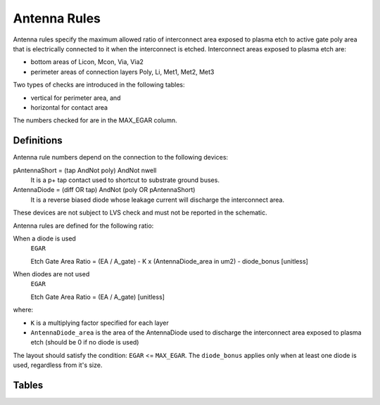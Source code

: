 Antenna Rules
=============

Antenna rules specify the maximum allowed ratio of interconnect area exposed to plasma etch to active gate poly area that is electrically connected to it when the interconnect is etched. Interconnect areas exposed to plasma etch are:

* bottom areas of Licon, Mcon, Via, Via2

* perimeter areas of connection layers Poly, Li, Met1, Met2, Met3

Two types of checks are introduced in the following tables:

* vertical for perimeter area, and

* horizontal for contact area

The numbers checked for are in the MAX_EGAR column.

Definitions
-----------

.. csv-table:: Antenna Rules Definitions
   :file: antenna/definitions.csv
   :header-rows: 1
   :stub-columns: 1

Antenna rule numbers depend on the connection to the following devices:

pAntennaShort = (tap AndNot poly) AndNot nwell
  It is a p+ tap contact used to shortcut to substrate ground buses.

AntennaDiode = (diff OR tap) AndNot (poly OR pAntennaShort)
  It is a reverse biased diode whose leakage current will discharge the interconnect area.

These devices are not subject to LVS check and must not be reported in the schematic.

Antenna rules are defined for the following ratio:

When a diode is used
  ``EGAR``

  Etch Gate Area Ratio = (EA / A_gate) - K x (AntennaDiode_area in um2) - diode_bonus [unitless]

When diodes are not used
  ``EGAR``

  Etch Gate Area Ratio = (EA / A_gate)  [unitless]

where:

* ``K`` is a multiplying factor specified for each layer

* ``AntennaDiode_area`` is the area of the AntennaDiode used to discharge the interconnect area exposed to plasma etch (should be 0 if no diode is used)

The layout should satisfy the condition: ``EGAR`` <= ``MAX_EGAR``. The ``diode_bonus`` applies only when at least one diode is used, regardless from it's size.

Tables
------

.. todo:: Most of these tables should be removed.


.. csv-table:: Table Ia.  Antenna rules (S8D*)
   :file: antenna/table-Ia-antenna-rules-s8d.csv
   :header-rows: 1
   :stub-columns: 1

.. csv-table:: Table Ib. Antenna rules (S8TNV-5R)
   :file: antenna/table-Ib-antenna-rules-s8tnv-5r.csv
   :header-rows: 1
   :stub-columns: 1

.. csv-table:: Table Ic. Antenna rules (S8TM-5R*/S8TMC-5R*/S8TMA-5R*)
   :file: antenna/table-Ic-antenna-rules-s8tm.csv
   :header-rows: 1
   :stub-columns: 1

.. csv-table:: Table Ie. Antenna rules (S8P-5R/SP8P-5R/S8P-10R*)
   :file: antenna/table-Ie-antenna-rules-s8p.csv
   :header-rows: 1
   :stub-columns: 1

.. csv-table:: Table Ig. Antenna rules (S8P12-10R*/S8PIR-10R/S8PF-10R*)
   :file: antenna/table-Ig-antenna-rules-s8p12.csv
   :header-rows: 1
   :stub-columns: 1

